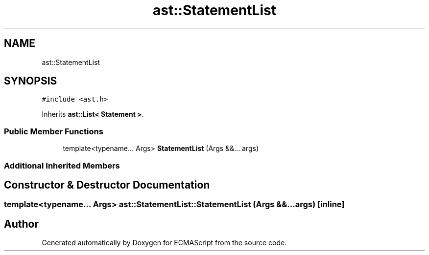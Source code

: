 .TH "ast::StatementList" 3 "Sun Apr 30 2017" "ECMAScript" \" -*- nroff -*-
.ad l
.nh
.SH NAME
ast::StatementList
.SH SYNOPSIS
.br
.PP
.PP
\fC#include <ast\&.h>\fP
.PP
Inherits \fBast::List< Statement >\fP\&.
.SS "Public Member Functions"

.in +1c
.ti -1c
.RI "template<typename\&.\&.\&. Args> \fBStatementList\fP (Args &&\&.\&.\&. args)"
.br
.in -1c
.SS "Additional Inherited Members"
.SH "Constructor & Destructor Documentation"
.PP 
.SS "template<typename\&.\&.\&. Args> ast::StatementList::StatementList (Args &&\&.\&.\&. args)\fC [inline]\fP"


.SH "Author"
.PP 
Generated automatically by Doxygen for ECMAScript from the source code\&.
